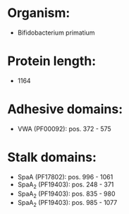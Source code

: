 * Organism:
- Bifidobacterium primatium
* Protein length:
- 1164
* Adhesive domains:
- VWA (PF00092): pos. 372 - 575
* Stalk domains:
- SpaA (PF17802): pos. 996 - 1061
- SpaA_2 (PF19403): pos. 248 - 371
- SpaA_2 (PF19403): pos. 835 - 980
- SpaA_2 (PF19403): pos. 985 - 1077

